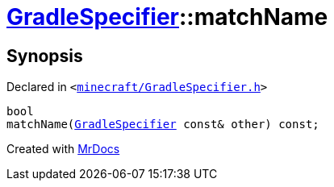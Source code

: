 [#GradleSpecifier-matchName]
= xref:GradleSpecifier.adoc[GradleSpecifier]::matchName
:relfileprefix: ../
:mrdocs:


== Synopsis

Declared in `&lt;https://github.com/PrismLauncher/PrismLauncher/blob/develop/launcher/minecraft/GradleSpecifier.h#L127[minecraft&sol;GradleSpecifier&period;h]&gt;`

[source,cpp,subs="verbatim,replacements,macros,-callouts"]
----
bool
matchName(xref:GradleSpecifier.adoc[GradleSpecifier] const& other) const;
----



[.small]#Created with https://www.mrdocs.com[MrDocs]#
